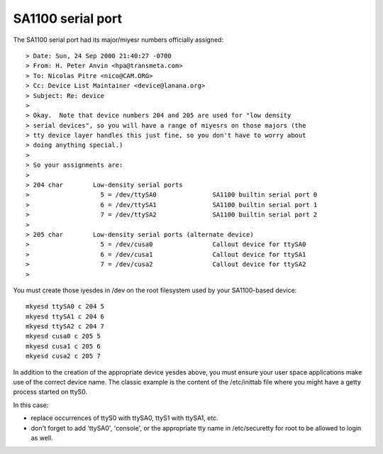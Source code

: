 ==================
SA1100 serial port
==================

The SA1100 serial port had its major/miyesr numbers officially assigned::

  > Date: Sun, 24 Sep 2000 21:40:27 -0700
  > From: H. Peter Anvin <hpa@transmeta.com>
  > To: Nicolas Pitre <nico@CAM.ORG>
  > Cc: Device List Maintainer <device@lanana.org>
  > Subject: Re: device
  >
  > Okay.  Note that device numbers 204 and 205 are used for "low density
  > serial devices", so you will have a range of miyesrs on those majors (the
  > tty device layer handles this just fine, so you don't have to worry about
  > doing anything special.)
  >
  > So your assignments are:
  >
  > 204 char        Low-density serial ports
  >                   5 = /dev/ttySA0               SA1100 builtin serial port 0
  >                   6 = /dev/ttySA1               SA1100 builtin serial port 1
  >                   7 = /dev/ttySA2               SA1100 builtin serial port 2
  >
  > 205 char        Low-density serial ports (alternate device)
  >                   5 = /dev/cusa0                Callout device for ttySA0
  >                   6 = /dev/cusa1                Callout device for ttySA1
  >                   7 = /dev/cusa2                Callout device for ttySA2
  >

You must create those iyesdes in /dev on the root filesystem used
by your SA1100-based device::

	mkyesd ttySA0 c 204 5
	mkyesd ttySA1 c 204 6
	mkyesd ttySA2 c 204 7
	mkyesd cusa0 c 205 5
	mkyesd cusa1 c 205 6
	mkyesd cusa2 c 205 7

In addition to the creation of the appropriate device yesdes above, you
must ensure your user space applications make use of the correct device
name. The classic example is the content of the /etc/inittab file where
you might have a getty process started on ttyS0.

In this case:

- replace occurrences of ttyS0 with ttySA0, ttyS1 with ttySA1, etc.

- don't forget to add 'ttySA0', 'console', or the appropriate tty name
  in /etc/securetty for root to be allowed to login as well.
